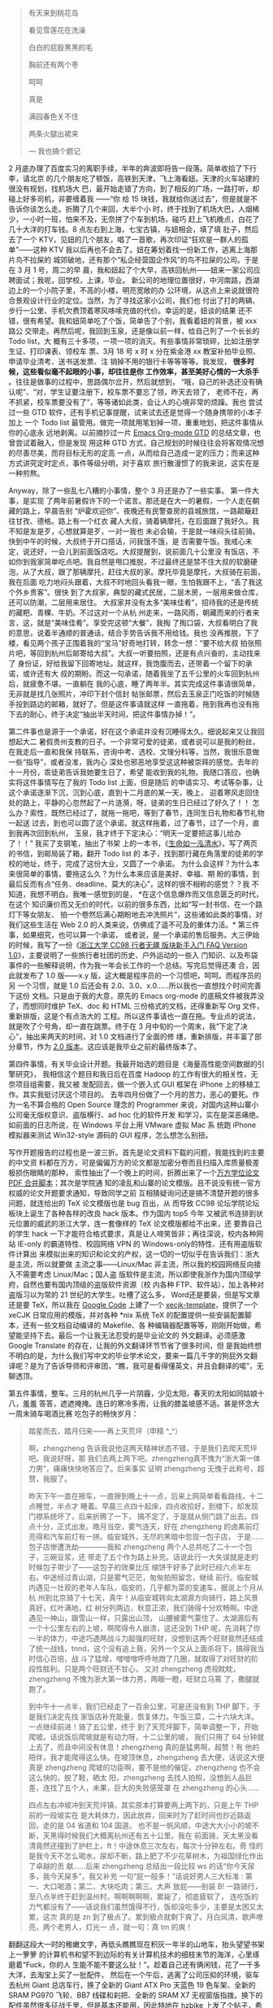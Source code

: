 #+BEGIN_QUOTE
有天来到桃花岛

看见雪莲花在洗澡

白白的屁股黑黑的毛

胸前还有两个枣

呵呵

真是

满园春色关不住

两条火腿出裙来

--- 我也搞个题记
#+END_QUOTE

#+CAPTION: 济州岛
[[/static/image/2011/train_ticket.jpg][file:/static/image/2011/train_ticket.jpg]]

2 月底办理了百度实习的离职手续，半年的奔波即将告一段落。简单收拾了下行李，请北京
的几个朋友吃了顿饭，高铁到天津，飞上海看妞。天津的火车站建的很没有规划，找机场大
巴，最开始走错了方向，到了相反的广场，一路打听，却碰上好多司机，非要缠着我 ——“你
给 15 块钱，我就给你送过去”，但是就是不告诉你该怎么走。折腾了几个来回，大半个小
时，终于找到了机场大巴，人烟稀少，一小时一班，怕来不及，无奈拼了个车到机场，碰巧
赶上飞机晚点，白花了几十大洋的打车钱。8 点左右到上海，七宝古镇，与妞相会，填了填
肚子，然后去了一个 KTV，见妞的几个朋友，唱了一首歌，再次印证“狂欢是一群人的孤
单”——这种 KTV 我以后再也不会去了。妞在筹划着找一份新工作，逃离上海那片鸟不拉屎的
城郊破地，还有那个“私企经营国企作风”的鸟不拉屎的公司。于是在 3 月 1 号，周二的早
晨，我和妞起了个大早，高铁回杭州——妞来一家公司应聘面试；我呢，回学校，上课，毕业。
新公司的地理位置很好，中河南路，西湖边上的一个小院子里，不高的小楼，明亮宽敞的办
公环境，从这点上来说就很符合景观设计行业的定位。当然，为了寻找这家小公司，我们也
付出了打的两辆、步行一公里、手机欠费顶着寒风哆嗦充值的代价。幸运的是，妞谈的结果
还不错，很有希望。我和妞简单吃了个饭，简单告了个别，我看着妞的背景，被 xxx 路公
交带走。再然后呢，我回到玉泉，还是像以前一样，给自己列了一个长长的 Todo list，大
概有三十多项，一项一项的消灭。有些事情非常琐碎，比如注册学生证、打印课表、领校车
票、3月 18 号 x 时 x 分在紫金港 xx 教室补拍毕业照、申请毕业清考、送书送发票、注
销掉不用的银行卡等等等等。我发现， *很多时候，这些看似毫不起眼的小事，却往往是你
工作效率，甚至美好心情的一大杀手* 。往往是做事的过程中，思路偶尔岔开，然后就想到，
“哦，自己的补选还没有确认呢”、“对，学生证要注册下，校车票不要忘了领，昨天去领了，
老师不在，再不抓紧，校车票要没有了”，等等诸如此类，会让人的心境非常的烦躁。我也
尝试过一些 GTD 软件，还有手机记事提醒，试来试去还是觉得一个随身携带的小本子加上
一个 Todo list 最管用。做完一项就用笔划掉一项，重重地划，把这件事情从你的心底永
远地剥离。以前摘抄过一片 [[http://xiaohanyu.me/posts/2009-08-09-gtd-getting-things-done/][Emacs Org-mode GTD]] 的总结文章，也曾尝试着融入，但是发现
用这种 GTD 方式，自己规划的时候往往会将客观情况想的尽善尽美，而将目标无形的定高
一点，从而给自己造成一定的压力；而来这种方式讲究定时定点，事件等级分明，对于喜欢
旅行散漫惯了的我来说，这实在是一种煎熬。

Anyway，除了一些乱七八糟的小事情，整个 3 月还是办了一些实事。 第一件大事，是实现
了两年前暑假许下的一个诺言。那还是在大一的暑假，一个人走在朝藏的路上，早晨告别
“炉霍欢迎你”、夜晚还有民警查房的县城旅馆，一路颠簸赶往甘孜、德格。路上有一个红衣
藏人大叔，骑着辆摩托，在后面跟了我好久。我不知是友是歹，心想就算是歹，一对一我也
未必会输，于是就一味闷头往前骑。快到中午的时候，大叔终于开口搭话，问我饿不饿，是
否需要午饭。我戒心未定，说还好，一会儿到前面饭店吃。大叔提醒到，说前面几十公里没
有饭店，不如你到我家简单吃点吧。我自然是甩口推脱，不过最终还是禁不住大叔的软磨硬
泡，从了大叔，跟了那辆摩托，赶往大叔的家。摩托毕竟是摩托，大叔骑在前面，我在后面
吃力地闷头跟着，大叔不时地回头看我一眼，生怕我跟不上，“丢了我这个外乡贵客”。很快
到了大叔家，典型的藏式民居，二层木房，一层用来做仓库，还可以防潮，二层用来居住。
大叔家并没有太多“美味佳肴”，招待我的还是传统的藏粑、青稞、牛奶。不过这对一个从杭
州走来，一路风雨，朝藏而来的行者来言，这，就是“美味佳肴”。享受完这顿“大餐”，我掏
了掏口袋，大叔看明白了我的意思，说着半通顺的普通话，结合手势告诉我不用给钱。我也
没再推脱，下了楼，看见两个孩子正围着我的“宝马”好奇地打转，转念一想：“要不给大叔
拍张照片吧，等回到杭州后邮寄给大叔”。大叔一听要拍照，还是有点兴奋的，主动找来了
身份证，好给我留下回寄地址。就这样，我饱腹而去，还带着一个留下的承诺，或许还有大
叔的期盼。而这一句承诺，随着我坐了五千公里的火车回到杭州后，就疲惫不堪，一直躺在
我的心底，睡了两年半。其实完成这件事请很简单，无非就是找几张照片，冲印下封个信封
帖张邮票，然后去玉泉正门吃饭的时候随手投到路边的邮箱，就好了。但是这件事请就这样
一直拖着，拖到我再也没有拖下去的耐心，终于决定“抽出半天时间，把这件事情办掉！”。

#+CAPTION: 西藏偶遇
[[/static/image/2011/tibet_friend.jpg][file:/static/image/2011/tibet_friend.jpg]]

第二件事也是源于一个承诺，好在这个承诺并没有沉睡得太久。细说起来又让我回想起大二
暑假贵州支教的日子。一个非常可爱的徒弟，或者说可以是我的粉丝，在我走后一直和我保
持联系，咨询中考、选校、文理分科等，当然，我很乐意做一些“指导”，或者没准，我内心
深处也邪恶地享受这这种被崇拜的感觉。去年的十一月份，乖徒弟告诉我她要生日了，希望
能收到我的礼物。我随口答应，也确实将这件事情写在了我的 Todo list 上面，但是随后
的申请实习、考试等杂事，让这个承诺逐渐下沉，沉到心底，直到十二月底的某一天，晚上，
迎着寒风走回住处的路上，平静的心忽然起了一片涟漪，呀，徒弟的生日已经过了好久了！！
怎么办？索性，既然已经过了，就拖一拖吧，等到了春节，连同生日礼物和春节礼物一起送
过去，到也可以圆了这个承诺。就这样拖着，过了春节，过了一个月，直到我再次回到杭州，
玉泉，我才终于下定决心：“明天一定要把这事儿给办了！！” 我买了支钢笔，抽出了书架
上的一本书，《[[http://book.douban.com/subject/2128452/][生命如一泓清水]]》，写了两页的书信，到邮局装了箱，翻开 Todo list 的
本子，找到那行藏在角落里的徒弟的学校的地址，终于，完成了这份大业，又圆了一个承诺。
为什么会这样？为什么本来很简单的事情，要拖这么久？为什么本来应该是美好、幸福、期
盼的事情，到最后反而有点“任务、deadline、莫大的决心”，这样的很不相称的感觉？？我
不知道，我想不明白。我唯一感觉到的是， *在这个信息爆炸而又信息匮乏的时代，在这个
知识廉价而又无价的时代，以前的很多东西，比如“写一封书信、在一个路灯下等女朋友、
拍一个卷然后满心期盼地去冲洗照片”，这些诸如此类的事情，对我们这些生活在 Web 2.0
的人类来说，仿佛成了遥不可及的重体力活。* 第三件事，如果细究，也可以算一个承诺，
或者说，是一个承诺的售后服务。大三伊始的时候，我写了一份《[[http://xiaohanyu.me/posts/2009-11-03-a-handbook-for-cc98-traveller-v1.0/][浙江大学 CC98 行者无疆
版块新手入门 FAQ Version 1.0]]》，主要说明了一些旅行者社团的历史、户外运动的一些入
门知识、以及布袋事件的一些解释说明，作为我一年会长工作的一个总结。写完后觉得还凑
合，因此就发布了 1.0 版——x.y 版，这大概是程序员的一个习惯吧，呵呵。而程序员的另
一个习惯，就是 1.0 后还会有 2.0、3.0、x.0......所以我也一直想找个时间完善下这份
文档。只是由于我的大意，原先的 Emacs org-mode 的底稿文件被我弄没了，而想同时维护
TeX、doc 和 HTML 三份格式的文档，还得重新写 Org 文件，重新排版，这是个有点浩大的
工程。所以这件事请也一直在拖。专业点的说法，就是吹了个号角，却一直在跳票。终于在
3 月中旬的一个周末，我“下定了决心”，抽出来两天的时间，对 1.0 文档进行了全面的修
缮，重新排版，并丰富了部分章节，作为 [[http://xiaohanyu.me/static/asset/2011/traveller_faq_v2.0.tar.gz][2.0 版本]]。这应该是我毕业之前的最终版本了。

第四件事情，有关毕业设计开题。我最开始选的题目是《海量高性能空间数据的引擎研究》，
我相信这个题目和我日后在百度 Hadoop 的工作有很大的相关性，无奈项目组需要，我又被
发配回去，做一个嵌入式 GUI 框架在 iPhone 上的移植工作。其实我挺讨厌这个项目的。
去年四月份做了一个月的苦力，恶心的要死。作为一名不算合格的 Open Source 理念的
Programmer 来说，对国内这种山寨小公司毫无版权意识、盗版横行、ad hoc 化的软件开发
和学习，实在是深恶痛绝。如前面的日志所说，在 Windows 平台上用 VMware 虚拟 Mac 系
统跑 iPhone 模拟器来测试 Win32-style 源码的 GUI 程序，怎么想怎么别扭。

写作开题报告的过程也是一波三折。首先是论文资料下载的问题，我能找到的主要的中文资
料都在万方，可是偏偏万方的论文都是加密分卷而且扫描入库质量极差极损伤眼睛的那种，
索性抽出了一个晚上的时间，折腾出来了一个[[http://xiaohanyu.me/posts/2011-03-20-shell-script-to-merge-articles-v0.1/][万方学位论文 PDF 合并脚本]]；其次是学院通
知的凌乱和山寨的论文模版。且不说没有统一官方权威的论文开题要求通知，导致同学之前
互相猜疑询问还是搞不清楚开题的很多问题，就连给出的 TeX 论文模版也是 bug 百出，从
而导致 CC98 论坛学院论坛板块上诞生了各种各样的改良 hack 版本。作为国内 top5 今年
又被武书连排到状元位置的威武的浙江大学，连一套像样的 TeX 论文模版都给不出来，还
要靠自己的学生 hack 一下才能符合格式要求，真是让人啼笑皆非；再往深说，校内各种网
站 IE-only 的霸道特性、校园网络 VPN 的 Windows-only的特性、还有用盗版软件计算出
来模拟出来的知识和论文的产权，这一切的一切似乎在告诉我们：浙大是主流，所以就要做
主流之事——Linux/Mac 非主流，所以我的校园网络反向接入不需要考虑 Linux/Mac；国人盗
版软件是主流，所以即使我浙作为国内顶级学府，自然也要有国内顶级的盗版软件资源（校
内各种 FTP、软件站），加上各种对盗版习以为常的 21 世纪的大学生。吐槽了这么多，
Word还是要装，但是写文章还是要 TeX，所以我在 [[http://code.google.com][Google Code]] 上建了一个
[[http://code.google.com/p/xecjk-template/][xecjk-template]]，提供了一个 xeCJK 日常应用的模版，并对各种 *nix 系统
TeX 的配置提供一些安装配置脚本，还有一些文档自动编译的 Makefile、各
种编辑器配置等等，刚刚开始做，希望能坚持下去。最后一个让我无法忍受的是毕业论文的
外文翻译。必须感激 Google Translate 的存在，让我的外文翻译环节节省了很多时间，但
是我始终想不明白的是，为什么我们写中文的毕业学术论文，要来一篇几千字的狗屁外文翻
译呢？是为了告诉导师和评审团，“瞧，我可是看得懂英文，并且会翻译的喏”，无聊透顶。

第五件事情，整车。三月的杭州几乎一片阴霾，少见太阳，春天的太阳如同姑娘十八，羞羞
答答，遮遮掩掩。连日的寒冷多雨，让我的膝盖坡感不适。甚是怀念大一周末骑车喝酒比赛
吃包子的畅快岁月：

#+BEGIN_QUOTE

踏星而去，踏月归来——再上天荒坪（申精 ^_^）　　

啊，zhengzheng 告诉我说他这两天精神状态不错，于是我们去爬天荒坪吧。我说好呀，那
我们去两上两下吧。zhengzheng真不愧为“浙大第一体力男”，痛痛快快地答应了。后来事实
证明 zhengzheng 无愧于此称号，超赞，我服了。

昨天下午一直在擦车，一直擦到晚上十一点，后来上网简单看看路线，十二点睡觉，半点才
睡着。早晨三点四十起床，四点收拾好，到楼下，却发现门襟系统坏了，后来折腾了一下，
搞不定了，于是就从侧门跳了出去。四点十分，正式出发。皓月当空，雾气连天，好在
zhengzheng 的卤素前灯亮得和汽车前灯有一拼。临安城外，无尽的黑暗中忽现一包子店，
于是……包子店惨遭洗劫————我和 zhengzheng 两个人总共吃了二十一个包子，三碗豆浆，还
带走了五个作为路上补充。话说此行一大失误就是走的时候包子带少了——这包子的效果比压
缩饼干好多了此时已经六点半左右。中途经过青山湖，只是雾气茫茫，匆匆拍照留念，继续
前行。临安城内遇见一壮观的老年人车队，临安的，几乎都为菜的变速车，据说上个月从杭
州到北京骑了十七天，真牛！从临安城转向太湖源方向骑行，路上风景真好，红叶满地，红
树分列两边，秋意正浓，我们骑得十分欢畅啊。中途遇见一神山，跟雪山一样，只露出山顶，
山腰被雾气蒙住了。太湖源后有一个十公里左右的上坡，啊爬得令人崩溃，这还没到 THP
呢，先消耗了你一半的体力，中途巧遇两战斗力超强的旺财，没想到这两个旺财竟然还结成
了统一战线，tnnd，这个没有追上我，另外一个又从上面杀将下，搞得我当时信心百倍，战
斗了猛增，噌噌噌呼呼地蹬了几圈，就取得了对旺财的阶段性胜利。只是两个旺财还不甘心，
又对 zhengzheng 虎视眈眈，zhengzheng 不愧为浙大第一体力男，两眼一瞪，旺财立马蔫
了，撒腿就跑了。

到中午十一点半，我们已经走了一百余公里，可是还没有到 THP 脚下，于是我们决定先找
家饭店补充能量，恢复体力。午饭三菜，二十六块大洋。一点继续前进！骑了五公里，终于
到了天荒坪脚下，简单调整一下，开始爬坡。话说饭后爬坡就是有动力呀，十二公里的坡，
我们只用了 64 分钟就上去了，而且中间没有休息！zhengzheng 真的是猛男啊，超赞！有
他的陪伴，我才能爬得这么快。在坡顶休息，zhengzheng 去大便，话说这大便真是
zhengzheng 爬坡的功臣啊，要不是他的催促，zhengzheng 也不会这么快的。脱了鞋，晒太
阳，zhengzheng 去找人拍照，没想到人品巨差，连找了五个人，未果，巨大的失败感笼罩
在 zhengzheng 的心头……

四点左右冲坡冲到天荒坪镇，其实原本打算要两上两下的，只是上午 THP 前的一段坡实在
是大耗体力，因此放弃，回来时为了赶时间也抄近路返回，走的是 04 省道和 104 国道。
也不是一帆风顺，中途大大小小的坡不断，天黑得时候我们大概离杭州还有五十公里。我在
前面骑，天太黑没看清竟然还撞到了护栏上，ft！中途休息三次左右，每次十分钟左右。奇
怪的是我今天不怎么喝水，尿却不断，路上肥了不少花草树木，为祖国绿化作出了卓越的贡
献……后来 zhengzheng 总结出一段比较 ws 的话“你今天尿多，我今天屎多”，我又补充
一句“屁一般多！”话说好男人三大标准 : 第一、大口喝酒；第二、大块吃肉；第三、大声
放屁——别装 B! 一路骑行，至八点半终于赶到温州村，啊啊啊啊啊，累毙了，彻底疲软了，
连吃饭的力气都没有了——话说我们虽然饿得不行，饭却没吃多少，主要是太困又太累，这次
真的是 zn 到了极点了。累到极点就剩下爽了。月白风清，歌声嘹亮，两个老男人，灯光一
点，就一句：真 tm 的爽！
#+END_QUOTE

翻翻这段大一时的稚嫩文字，再低头瞧瞧现在积灰一年半的山地车，抬头望望书架上一箩箩
的计算机书和望不到边际的有关计算机技术的细枝末节的海洋，心里琢磨着“Fuck，你的人
生能不能不要这么扯！”。趁着自己还有俩闲钱，花了一千多大洋，去淘宝上买了一批配件，
然后在一个午后，逃离了公司压抑的环境，驱车去杭州 Giant 总店车行，换了全新的
Giant ATX Pro 天蓝色 19 色车架、全新的 SRAM PG970 飞轮、BB7 线碟和刹把、全新的
SRAM X7 无视窗版指拨。换下的配件虽然很多征战千里，但是基本还能用，因此特地在
hzbike 上发了个[[http://www.hzbike.com/viewthread.php?tid=183070&extra=page=1][帖子]]，希望能卖个好价钱。

第六件事情，泡妞。准确的说，是这个月的某一天，我和妞的三周年纪念日。我买了两个
Sigg 水壶，一个天蓝，一个殷红，蓝的给妞，红的自留，因为我更喜欢蓝色，而妞应该更
喜欢红色。希望我们的感情能像这种水壶一样，简约，但，经典、耐用、永存。妞在这一个
月也收获颇丰，3 月 1 号来杭州面试新的公司；3 月 7 号考研成绩出来，过了分数线，果
断辞掉了上海的鸟公司；3 月中旬奋战考研复试；3 月底收到北大录取电话通知，
Congratulations！对于我来说，这确实是一个十分完满的结果。月末，妞回杭州，碰巧海
南大学的一个发小哥们来浙大复试（最终也录取了），几人聚首，把酒言欢，甚是畅快。

#+CAPTION: 小熊
[[/static/image/2011/bear.jpg][file:/static/image/2011/bear.jpg]]

第七件事情，Nikon D80。百度回来之后就一直琢磨着搞一架单反，相中的是 Nikon D90 +
NIKKOR 16--85 小牛头，可是 8 千多的报价还是让我的荷包感到了莫大的压力。想想离毕
业还有四个月，而自己已经承诺不再向家里要钱，D90 的想法索性作罢。幸运的是，月底在
ZJU88 论坛上淘到了一套 Nikon D80，4300 次快门，两块电池，4G 卡，加上一个腾龙 A14
18--200 的旅游头和 NIKKOR 50/1.8 的标准头，全套只要 4250。好机好价，看完帖子就毫
不犹豫的拍了下来。前几天终于拿到了相机，非常开心。夜里都想抱着相机睡觉，搞得妞怨
声载道，太没出息了。

第八件事情，学习。还是学习，无非就是那么几门课程。到了这个节骨眼上，我也终于学的
乖了一点，虽然上课依然不多，不过已经开始在意平时成绩和作业的问题，也提早下了各科
的 PPT，了解课程要求和平时 quiz 的时间，做到心中有数。4 月下旬两门、5 月上旬两门、
6 月底四门，加上一个天天被人催被人赶的毕业设计，怎么想来，这半年也不会太轻松。人
说“大四不考研，天天像过年”，我却没有一丝过年的感觉，每天早起的感觉就是今天又有一
堆事情要做。还有 3 个月不到，剩下的时间抓紧泡图书馆，享受午后的太阳，至于公司毕
设，看心情吧。大不了挨几句骂呗。 *人为什么总是要为了虚幻无实的所谓“美好未来”、
“等俺有钱了”，来强迫当下的自己做很多自己不愿意做的事情呢？*

除了以上种种，整个三月也看了不少书籍电影。书籍包括

- 《[[http://book.douban.com/subject/3604517/][撒哈拉的故事]]》
- 《[[http://book.douban.com/subject/1432501/][An Introduction to Programming in Emacs Lisp]]》
- 《[[http://book.douban.com/subject/4118578/][Unix Network Programming]]》
- 《[[http://book.douban.com/subject/1230124/][Computer Networks Fourth Edition]]/》
- 《[[http://book.douban.com/subject/3425861/][Learn Objective-C on a Mac]]》

电影有：

- 《社交网络》
- 《遁入虚无》
- 《抢救切尔诺贝利》
- 《野性非洲》

电影都看完了，书籍，除了三毛《撒哈拉的故事》，其余几本都只开了几百页的头，没办法，
琐碎事情太多了，容不得你奢侈得拿出一个月的时间，啃一本书，啃透；甚至一本书还没焐
热，还没读懂，又要去上课毕设写作业去了。

我几乎从来不打游戏，也很少参加一些无聊的聚会、三国杀等等，有朋友对我学计算机却不
打游戏感到很好奇：“那你平时都有什么娱乐活动？”

我想了想：“骑车、看书、看电影吧，或者再不济就去 youku 上看看《搭车去柏林》、或者
重温下《亮剑》，诸如此类。”

最后的最后，昨晚接到导师的电话，大概就是说我松松垮垮，毕设不给力云云。至此我也彻
底断了留国内继续深造的念想。我讨厌 Deadline，好酒是酿出来的，不是 Deadline 逼出
来的。如果说以后的工作也要忍受各种各样的 Deadline，那还不如辞职，去过过闲云野鹤
的生活。呵。
